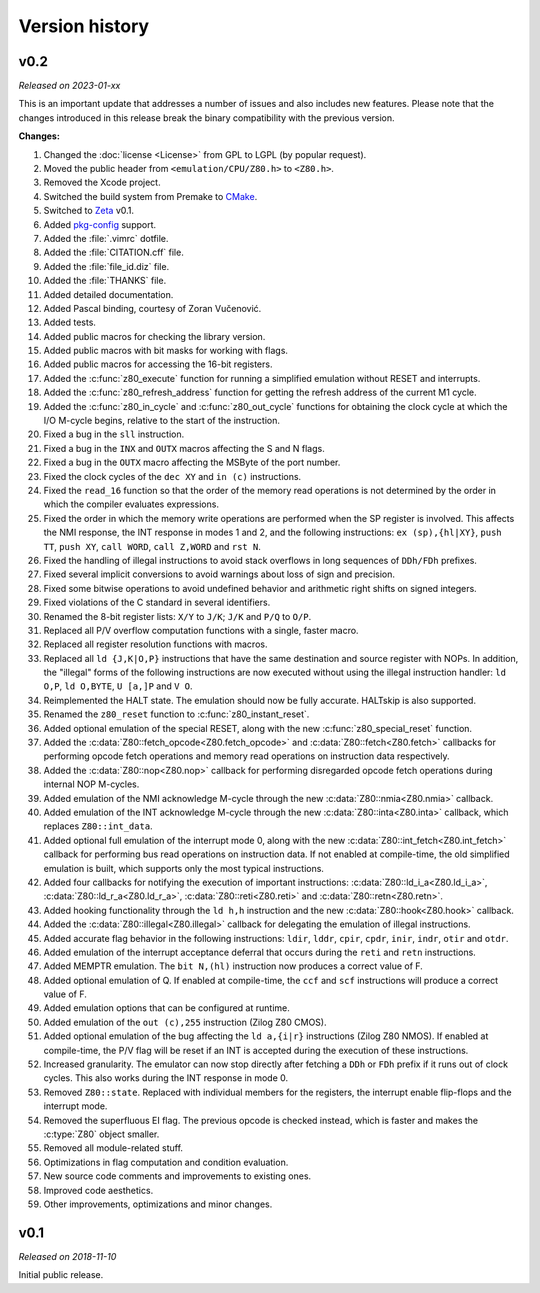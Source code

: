 ===============
Version history
===============

v0.2
====

*Released on 2023-01-xx*

This is an important update that addresses a number of issues and also includes new features. Please note that the changes introduced in this release break the binary compatibility with the previous version.

**Changes:**

1. Changed the :doc:`license <License>` from GPL to LGPL (by popular request).
2. Moved the public header from ``<emulation/CPU/Z80.h>`` to ``<Z80.h>``.
3. Removed the Xcode project.
4. Switched the build system from Premake to `CMake <https://cmake.org>`_.
5. Switched to `Zeta <https://zeta.st>`_ v0.1.
6. Added `pkg-config <https://www.freedesktop.org/wiki/Software/pkg-config>`_ support.
7. Added the :file:`.vimrc` dotfile.
8. Added the :file:`CITATION.cff` file.
9. Added the :file:`file_id.diz` file.
10. Added the :file:`THANKS` file.
11. Added detailed documentation.
12. Added Pascal binding, courtesy of Zoran Vučenović.
13. Added tests.
14. Added public macros for checking the library version.
15. Added public macros with bit masks for working with flags.
16. Added public macros for accessing the 16-bit registers.
17. Added the :c:func:`z80_execute` function for running a simplified emulation without RESET and interrupts.
18. Added the :c:func:`z80_refresh_address` function for getting the refresh address of the current M1 cycle.
19. Added the :c:func:`z80_in_cycle` and :c:func:`z80_out_cycle` functions for obtaining the clock cycle at which the I/O M-cycle begins, relative to the start of the instruction.
20. Fixed a bug in the ``sll`` instruction.
21. Fixed a bug in the ``INX`` and ``OUTX`` macros affecting the S and N flags.
22. Fixed a bug in the ``OUTX`` macro affecting the MSByte of the port number.
23. Fixed the clock cycles of the ``dec XY`` and ``in (c)`` instructions.
24. Fixed the ``read_16`` function so that the order of the memory read operations is not determined by the order in which the compiler evaluates expressions.
25. Fixed the order in which the memory write operations are performed when the SP register is involved. This affects the NMI response, the INT response in modes 1 and 2, and the following instructions: ``ex (sp),{hl|XY}``, ``push TT``, ``push XY``, ``call WORD``, ``call Z,WORD`` and ``rst N``.
26. Fixed the handling of illegal instructions to avoid stack overflows in long sequences of ``DDh/FDh`` prefixes.
27. Fixed several implicit conversions to avoid warnings about loss of sign and precision.
28. Fixed some bitwise operations to avoid undefined behavior and arithmetic right shifts on signed integers.
29. Fixed violations of the C standard in several identifiers.
30. Renamed the 8-bit register lists: ``X/Y`` to ``J/K``; ``J/K`` and ``P/Q`` to ``O/P``.
31. Replaced all P/V overflow computation functions with a single, faster macro.
32. Replaced all register resolution functions with macros.
33. Replaced all ``ld {J,K|O,P}`` instructions that have the same destination and source register with NOPs. In addition, the "illegal" forms of the following instructions are now executed without using the illegal instruction handler: ``ld O,P``, ``ld O,BYTE``, ``U [a,]P`` and ``V O``.
34. Reimplemented the HALT state. The emulation should now be fully accurate. HALTskip is also supported.
35. Renamed the ``z80_reset`` function to :c:func:`z80_instant_reset`.
36. Added optional emulation of the special RESET, along with the new :c:func:`z80_special_reset` function.
37. Added the :c:data:`Z80::fetch_opcode<Z80.fetch_opcode>` and :c:data:`Z80::fetch<Z80.fetch>` callbacks for performing opcode fetch operations and memory read operations on instruction data respectively.
38. Added the :c:data:`Z80::nop<Z80.nop>` callback for performing disregarded opcode fetch operations during internal NOP M-cycles.
39. Added emulation of the NMI acknowledge M-cycle through the new :c:data:`Z80::nmia<Z80.nmia>` callback.
40. Added emulation of the INT acknowledge M-cycle through the new :c:data:`Z80::inta<Z80.inta>` callback, which replaces ``Z80::int_data``.
41. Added optional full emulation of the interrupt mode 0, along with the new :c:data:`Z80::int_fetch<Z80.int_fetch>` callback for performing bus read operations on instruction data. If not enabled at compile-time, the old simplified emulation is built, which supports only the most typical instructions.
42. Added four callbacks for notifying the execution of important instructions: :c:data:`Z80::ld_i_a<Z80.ld_i_a>`, :c:data:`Z80::ld_r_a<Z80.ld_r_a>`, :c:data:`Z80::reti<Z80.reti>` and :c:data:`Z80::retn<Z80.retn>`.
43. Added hooking functionality through the ``ld h,h`` instruction and the new :c:data:`Z80::hook<Z80.hook>` callback.
44. Added the :c:data:`Z80::illegal<Z80.illegal>` callback for delegating the emulation of illegal instructions.
45. Added accurate flag behavior in the following instructions: ``ldir``, ``lddr``, ``cpir``, ``cpdr``, ``inir``, ``indr``, ``otir`` and ``otdr``.
46. Added emulation of the interrupt acceptance deferral that occurs during the ``reti`` and ``retn`` instructions.
47. Added MEMPTR emulation. The ``bit N,(hl)`` instruction now produces a correct value of F.
48. Added optional emulation of Q. If enabled at compile-time, the ``ccf`` and ``scf`` instructions will produce a correct value of F.
49. Added emulation options that can be configured at runtime.
50. Added emulation of the ``out (c),255`` instruction (Zilog Z80 CMOS).
51. Added optional emulation of the bug affecting the ``ld a,{i|r}`` instructions (Zilog Z80 NMOS). If enabled at compile-time, the P/V flag will be reset if an INT is accepted during the execution of these instructions.
52. Increased granularity. The emulator can now stop directly after fetching a ``DDh`` or ``FDh`` prefix if it runs out of clock cycles. This also works during the INT response in mode 0.
53. Removed ``Z80::state``. Replaced with individual members for the registers, the interrupt enable flip-flops and the interrupt mode.
54. Removed the superfluous EI flag. The previous opcode is checked instead, which is faster and makes the :c:type:`Z80` object smaller.
55. Removed all module-related stuff.
56. Optimizations in flag computation and condition evaluation.
57. New source code comments and improvements to existing ones.
58. Improved code aesthetics.
59. Other improvements, optimizations and minor changes.

v0.1
====

*Released on 2018-11-10*

Initial public release.
